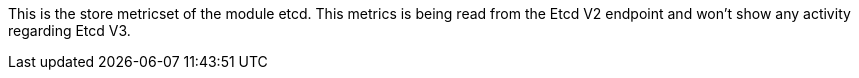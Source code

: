 This is the store metricset of the module etcd.
This metrics is being read from the Etcd V2 endpoint and won't show any activity regarding Etcd V3.